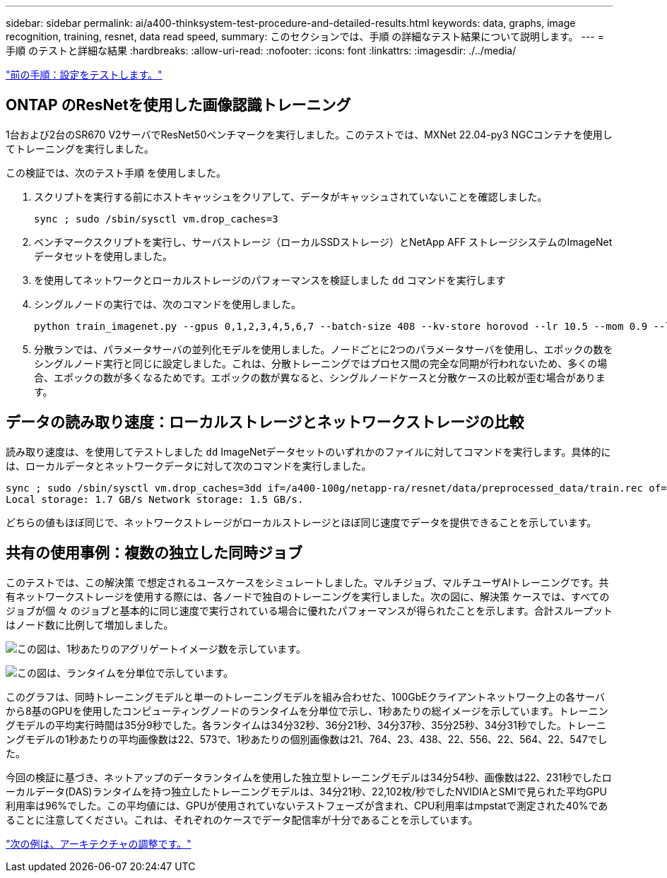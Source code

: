 ---
sidebar: sidebar 
permalink: ai/a400-thinksystem-test-procedure-and-detailed-results.html 
keywords: data, graphs, image recognition, training, resnet, data read speed, 
summary: このセクションでは、手順 の詳細なテスト結果について説明します。 
---
= 手順 のテストと詳細な結果
:hardbreaks:
:allow-uri-read: 
:nofooter: 
:icons: font
:linkattrs: 
:imagesdir: ./../media/


link:a400-thinksystem-test-configuration.html["前の手順：設定をテストします。"]



== ONTAP のResNetを使用した画像認識トレーニング

1台および2台のSR670 V2サーバでResNet50ベンチマークを実行しました。このテストでは、MXNet 22.04-py3 NGCコンテナを使用してトレーニングを実行しました。

この検証では、次のテスト手順 を使用しました。

. スクリプトを実行する前にホストキャッシュをクリアして、データがキャッシュされていないことを確認しました。
+
....
sync ; sudo /sbin/sysctl vm.drop_caches=3
....
. ベンチマークスクリプトを実行し、サーバストレージ（ローカルSSDストレージ）とNetApp AFF ストレージシステムのImageNetデータセットを使用しました。
. を使用してネットワークとローカルストレージのパフォーマンスを検証しました `dd` コマンドを実行します
. シングルノードの実行では、次のコマンドを使用しました。
+
....
python train_imagenet.py --gpus 0,1,2,3,4,5,6,7 --batch-size 408 --kv-store horovod --lr 10.5 --mom 0.9 --lr-step-epochs pow2 --lars-eta 0.001 --label-smoothing 0.1 --wd 5.0e-05 --warmup-epochs 2 --eval-period 4 --eval-offset 2 --optimizer sgdwfastlars --network resnet-v1b-stats-fl --num-layers 50 --num-epochs 37 --accuracy-threshold 0.759 --seed 27081 --dtype float16 --disp-batches 20 --image-shape 4,224,224 --fuse-bn-relu 1 --fuse-bn-add-relu 1 --bn-group 1 --min-random-area 0.05 --max-random-area 1.0 --conv-algo 1 --force-tensor-core 1 --input-layout NHWC --conv-layout NHWC --batchnorm-layout NHWC --pooling-layout NHWC --batchnorm-mom 0.9 --batchnorm-eps 1e-5 --data-train /data/train.rec --data-train-idx /data/train.idx --data-val /data/val.rec --data-val-idx /data/val.idx --dali-dont-use-mmap 0 --dali-hw-decoder-load 0 --dali-prefetch-queue 5 --dali-nvjpeg-memory-padding 256 --input-batch-multiplier 1 --dali- threads 6 --dali-cache-size 0 --dali-roi-decode 1 --dali-preallocate-width 5980 --dali-preallocate-height 6430 --dali-tmp-buffer-hint 355568328 --dali-decoder-buffer-hint 1315942 --dali-crop-buffer-hint 165581 --dali-normalize-buffer-hint 441549 --profile 0 --e2e-cuda-graphs 0 --use-dali
....
. 分散ランでは、パラメータサーバの並列化モデルを使用しました。ノードごとに2つのパラメータサーバを使用し、エポックの数をシングルノード実行と同じに設定しました。これは、分散トレーニングではプロセス間の完全な同期が行われないため、多くの場合、エポックの数が多くなるためです。エポックの数が異なると、シングルノードケースと分散ケースの比較が歪む場合があります。




== データの読み取り速度：ローカルストレージとネットワークストレージの比較

読み取り速度は、を使用してテストしました `dd` ImageNetデータセットのいずれかのファイルに対してコマンドを実行します。具体的には、ローカルデータとネットワークデータに対して次のコマンドを実行しました。

....
sync ; sudo /sbin/sysctl vm.drop_caches=3dd if=/a400-100g/netapp-ra/resnet/data/preprocessed_data/train.rec of=/dev/null bs=512k count=2048Results (average of 5 runs):
Local storage: 1.7 GB/s Network storage: 1.5 GB/s.
....
どちらの値もほぼ同じで、ネットワークストレージがローカルストレージとほぼ同じ速度でデータを提供できることを示しています。



== 共有の使用事例：複数の独立した同時ジョブ

このテストでは、この解決策 で想定されるユースケースをシミュレートしました。マルチジョブ、マルチユーザAIトレーニングです。共有ネットワークストレージを使用する際には、各ノードで独自のトレーニングを実行しました。次の図に、解決策 ケースでは、すべてのジョブが個 々 のジョブと基本的に同じ速度で実行されている場合に優れたパフォーマンスが得られたことを示します。合計スループットはノード数に比例して増加しました。

image:a400-thinksystem-image8.png["この図は、1秒あたりのアグリゲートイメージ数を示しています。"]

image:a400-thinksystem-image9.png["この図は、ランタイムを分単位で示しています。"]

このグラフは、同時トレーニングモデルと単一のトレーニングモデルを組み合わせた、100GbEクライアントネットワーク上の各サーバから8基のGPUを使用したコンピューティングノードのランタイムを分単位で示し、1秒あたりの総イメージを示しています。トレーニングモデルの平均実行時間は35分9秒でした。各ランタイムは34分32秒、36分21秒、34分37秒、35分25秒、34分31秒でした。トレーニングモデルの1秒あたりの平均画像数は22、573で、1秒あたりの個別画像数は21、764、23、438、22、556、22、564、22、547でした。

今回の検証に基づき、ネットアップのデータランタイムを使用した独立型トレーニングモデルは34分54秒、画像数は22、231秒でしたローカルデータ(DAS)ランタイムを持つ独立したトレーニングモデルは、34分21秒、22,102枚/秒でしたNVIDIAとSMIで見られた平均GPU利用率は96%でした。この平均値には、GPUが使用されていないテストフェーズが含まれ、CPU利用率はmpstatで測定された40%であることに注意してください。これは、それぞれのケースでデータ配信率が十分であることを示しています。

link:a400-thinksystem-architecture-adjustments.html["次の例は、アーキテクチャの調整です。"]
